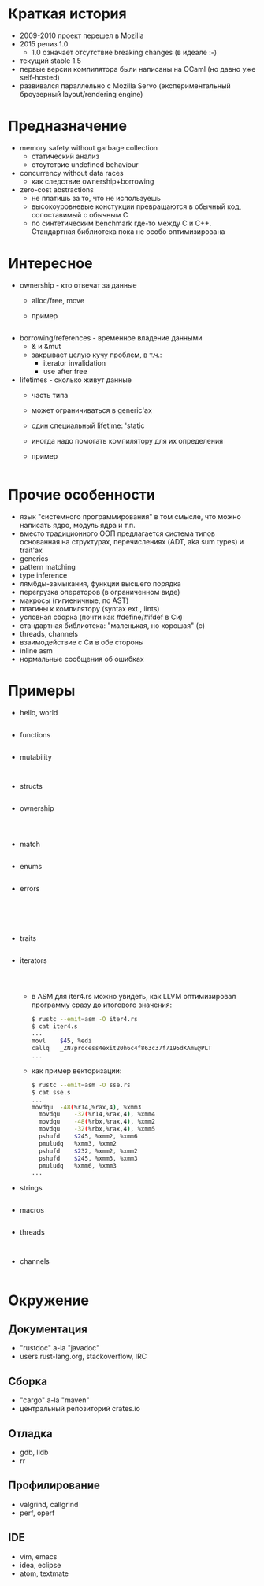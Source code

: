 * Краткая история
- 2009-2010 проект перешел в Mozilla
- 2015 релиз 1.0
  - 1.0 означает отсутствие breaking changes (в идеале :-)
- текущий stable 1.5
- первые версии компилятора были написаны на OCaml
  (но давно уже self-hosted)
- развивался параллельно с Mozilla Servo
  (экспериментальный броузерный layout/rendering engine)
* Предназначение
- memory safety without garbage collection
  - статический анализ
  - отсутствие undefined behaviour
- concurrency without data races
  - как следствие ownership+borrowing 
- zero-cost abstractions
  - не платишь за то, что не используешь
  - высокоуровневые констукции превращаются в обычный код,
    сопоставимый с обычным C
  - по синтетическим benchmark где-то между C и C++.
    Cтандартная библиотека пока не особо оптимизирована
* Интересное 
- ownership - кто отвечат за данные
  - alloc/free, move
  - пример
    #+INCLUDE: "./examples/main/ownership.rs" src rust
- borrowing/references - временное владение данными
  - & и &mut
  - закрывает целую кучу проблем, в т.ч.:
    - iterator invalidation
    - use after free
- lifetimes - сколько живут данные
  - часть типа
  - может ограничиваться в generic'ах
  - один специальный lifetime: 'static
  - иногда надо помогать компилятору для их определения
  - пример
    #+INCLUDE: "./examples/main/lifetimes.rs" src rust
* Прочие особенности
- язык "системного программирования" в том смысле,
  что можно написать ядро, модуль ядра и т.п.
- вместо традиционного ООП предлагается система типов
  основанная на структурах, перечислениях (ADT, aka sum types) и trait'ах
- generics
- pattern matching
- type inference
- лямбды-замыкания, функции высшего порядка
- перегрузка операторов (в ограниченном виде)
- макросы (гигиеничные, по AST)
- плагины к компилятору (syntax ext., lints)
- условная сборка (почти как #define/#ifdef в Си)
- стандартная библиотека: "маленькая, но хорошая" (c)
- threads, channels
- взаимодействие с Си в обе стороны
- inline asm
- нормальные сообщения об ошибках
* Примеры
- hello, world
  #+INCLUDE: "./examples/hello.rs" src rust
- functions
  #+INCLUDE: "./examples/fns.rs" src rust
- mutability
  #+INCLUDE: "./examples/mut1.rs" src rust
  #+INCLUDE: "./examples/mut2.rs" src rust
- structs
  #+INCLUDE: "./examples/struct.rs" src rust
- ownership
  #+INCLUDE: "./examples/owner.rs" src rust
  #+INCLUDE: "./examples/owner2.rs" src rust
  #+INCLUDE: "./examples/owner3.rs" src rust
- match
  #+INCLUDE: "./examples/match.rs" src rust
- enums
  #+INCLUDE: "./examples/enums.rs" src rust
- errors
  #+INCLUDE: "./examples/errors.rs" src rust
  #+INCLUDE: "./examples/errors2.rs" src rust
  #+INCLUDE: "./examples/errors3.rs" src rust
  #+INCLUDE: "./examples/errors4.rs" src rust
  #+INCLUDE: "./examples/errors5.rs" src rust
- traits
  #+INCLUDE: "./examples/traits.rs" src rust
- iterators
  #+INCLUDE: "./examples/iter.rs" src rust
  #+INCLUDE: "./examples/iter2.rs" src rust
  #+INCLUDE: "./examples/iter3.rs" src rust
  - в ASM для iter4.rs можно увидеть, как LLVM
    оптимизировал программу сразу до итогового
    значения:
    #+BEGIN_SRC bash
    $ rustc --emit=asm -O iter4.rs
    $ cat iter4.s
    ...
  	movl	$45, %edi
    callq	_ZN7process4exit20h6c4f863c37f7195dKAmE@PLT
    ...
    #+END_SRC
  - как пример векторизации:
    #+BEGIN_SRC bash
    $ rustc --emit=asm -O sse.rs
    $ cat sse.s
    ...
    movdqu	-48(%r14,%rax,4), %xmm3
	  movdqu	-32(%r14,%rax,4), %xmm4
	  movdqu	-48(%rbx,%rax,4), %xmm2
	  movdqu	-32(%rbx,%rax,4), %xmm5
	  pshufd	$245, %xmm2, %xmm6
	  pmuludq	%xmm3, %xmm2
	  pshufd	$232, %xmm2, %xmm2
	  pshufd	$245, %xmm3, %xmm3
	  pmuludq	%xmm6, %xmm3
    ...
    #+END_SRC
- strings
  #+INCLUDE: "./examples/str.rs" src rust
- macros
  #+INCLUDE: "./examples/macros.rs" src rust
- threads
  #+INCLUDE: "./examples/threads.rs" src rust
  #+INCLUDE: "./examples/threads2.rs" src rust
- channels
  #+INCLUDE: "./examples/channels.rs" src rust
* Окружение
** Документация
- "rustdoc" a-la "javadoc"
- users.rust-lang.org, stackoverflow, IRC
** Сборка
- "cargo" a-la "maven"
- центральный репозиторий crates.io
** Отладка
- gdb, lldb
- rr
** Профилирование 
- valgrind, callgrind
- perf, operf
** IDE
- vim, emacs
- idea, eclipse
- atom, textmate
